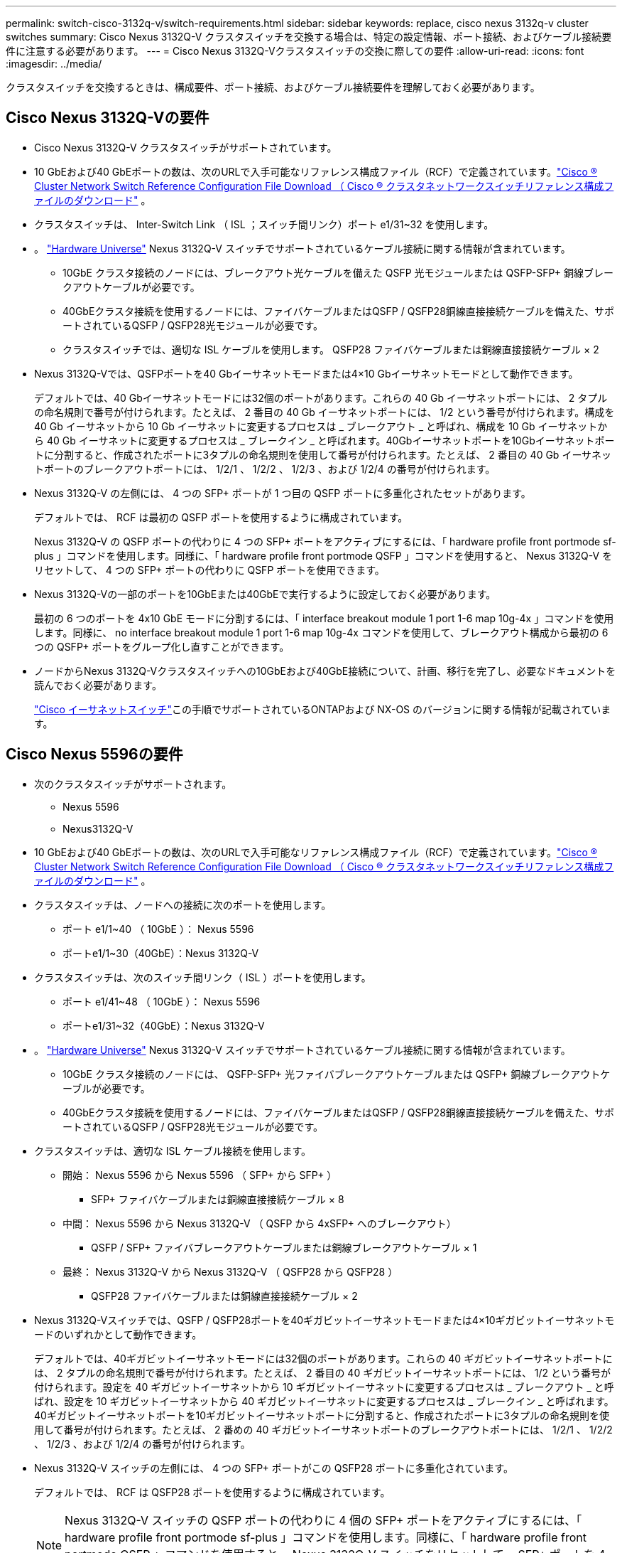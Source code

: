---
permalink: switch-cisco-3132q-v/switch-requirements.html 
sidebar: sidebar 
keywords: replace, cisco nexus 3132q-v cluster switches 
summary: Cisco Nexus 3132Q-V クラスタスイッチを交換する場合は、特定の設定情報、ポート接続、およびケーブル接続要件に注意する必要があります。 
---
= Cisco Nexus 3132Q-Vクラスタスイッチの交換に際しての要件
:allow-uri-read: 
:icons: font
:imagesdir: ../media/


[role="lead"]
クラスタスイッチを交換するときは、構成要件、ポート接続、およびケーブル接続要件を理解しておく必要があります。



== Cisco Nexus 3132Q-Vの要件

* Cisco Nexus 3132Q-V クラスタスイッチがサポートされています。
* 10 GbEおよび40 GbEポートの数は、次のURLで入手可能なリファレンス構成ファイル（RCF）で定義されています。link:https://mysupport.netapp.com/site/products/all/details/cisco-cluster-storage-switch/downloads-tab["Cisco ® Cluster Network Switch Reference Configuration File Download （ Cisco ® クラスタネットワークスイッチリファレンス構成ファイルのダウンロード"^] 。
* クラスタスイッチは、 Inter-Switch Link （ ISL ；スイッチ間リンク）ポート e1/31~32 を使用します。
* 。 link:https://hwu.netapp.com["Hardware Universe"^] Nexus 3132Q-V スイッチでサポートされているケーブル接続に関する情報が含まれています。
+
** 10GbE クラスタ接続のノードには、ブレークアウト光ケーブルを備えた QSFP 光モジュールまたは QSFP-SFP+ 銅線ブレークアウトケーブルが必要です。
** 40GbEクラスタ接続を使用するノードには、ファイバケーブルまたはQSFP / QSFP28銅線直接接続ケーブルを備えた、サポートされているQSFP / QSFP28光モジュールが必要です。
** クラスタスイッチでは、適切な ISL ケーブルを使用します。 QSFP28 ファイバケーブルまたは銅線直接接続ケーブル × 2


* Nexus 3132Q-Vでは、QSFPポートを40 Gbイーサネットモードまたは4×10 Gbイーサネットモードとして動作できます。
+
デフォルトでは、40 Gbイーサネットモードには32個のポートがあります。これらの 40 Gb イーサネットポートには、 2 タプルの命名規則で番号が付けられます。たとえば、 2 番目の 40 Gb イーサネットポートには、 1/2 という番号が付けられます。構成を 40 Gb イーサネットから 10 Gb イーサネットに変更するプロセスは _ ブレークアウト _ と呼ばれ、構成を 10 Gb イーサネットから 40 Gb イーサネットに変更するプロセスは _ ブレークイン _ と呼ばれます。40Gbイーサネットポートを10Gbイーサネットポートに分割すると、作成されたポートに3タプルの命名規則を使用して番号が付けられます。たとえば、 2 番目の 40 Gb イーサネットポートのブレークアウトポートには、 1/2/1 、 1/2/2 、 1/2/3 、および 1/2/4 の番号が付けられます。

* Nexus 3132Q-V の左側には、 4 つの SFP+ ポートが 1 つ目の QSFP ポートに多重化されたセットがあります。
+
デフォルトでは、 RCF は最初の QSFP ポートを使用するように構成されています。

+
Nexus 3132Q-V の QSFP ポートの代わりに 4 つの SFP+ ポートをアクティブにするには、「 hardware profile front portmode sf-plus 」コマンドを使用します。同様に、「 hardware profile front portmode QSFP 」コマンドを使用すると、 Nexus 3132Q-V をリセットして、 4 つの SFP+ ポートの代わりに QSFP ポートを使用できます。

* Nexus 3132Q-Vの一部のポートを10GbEまたは40GbEで実行するように設定しておく必要があります。
+
最初の 6 つのポートを 4x10 GbE モードに分割するには、「 interface breakout module 1 port 1-6 map 10g-4x 」コマンドを使用します。同様に、 no interface breakout module 1 port 1-6 map 10g-4x コマンドを使用して、ブレークアウト構成から最初の 6 つの QSFP+ ポートをグループ化し直すことができます。

* ノードからNexus 3132Q-Vクラスタスイッチへの10GbEおよび40GbE接続について、計画、移行を完了し、必要なドキュメントを読んでおく必要があります。
+
link:https://mysupport.netapp.com/site/info/cisco-ethernet-switch["Cisco イーサネットスイッチ"^]この手順でサポートされているONTAPおよび NX-OS のバージョンに関する情報が記載されています。





== Cisco Nexus 5596の要件

* 次のクラスタスイッチがサポートされます。
+
** Nexus 5596
** Nexus3132Q-V


* 10 GbEおよび40 GbEポートの数は、次のURLで入手可能なリファレンス構成ファイル（RCF）で定義されています。link:https://mysupport.netapp.com/site/products/all/details/cisco-cluster-storage-switch/downloads-tab["Cisco ® Cluster Network Switch Reference Configuration File Download （ Cisco ® クラスタネットワークスイッチリファレンス構成ファイルのダウンロード"^] 。
* クラスタスイッチは、ノードへの接続に次のポートを使用します。
+
** ポート e1/1~40 （ 10GbE ）： Nexus 5596
** ポートe1/1~30（40GbE）：Nexus 3132Q-V


* クラスタスイッチは、次のスイッチ間リンク（ ISL ）ポートを使用します。
+
** ポート e1/41~48 （ 10GbE ）： Nexus 5596
** ポートe1/31~32（40GbE）：Nexus 3132Q-V


* 。 link:https://hwu.netapp.com/["Hardware Universe"^] Nexus 3132Q-V スイッチでサポートされているケーブル接続に関する情報が含まれています。
+
** 10GbE クラスタ接続のノードには、 QSFP-SFP+ 光ファイバブレークアウトケーブルまたは QSFP+ 銅線ブレークアウトケーブルが必要です。
** 40GbEクラスタ接続を使用するノードには、ファイバケーブルまたはQSFP / QSFP28銅線直接接続ケーブルを備えた、サポートされているQSFP / QSFP28光モジュールが必要です。


* クラスタスイッチは、適切な ISL ケーブル接続を使用します。
+
** 開始： Nexus 5596 から Nexus 5596 （ SFP+ から SFP+ ）
+
*** SFP+ ファイバケーブルまたは銅線直接接続ケーブル × 8


** 中間： Nexus 5596 から Nexus 3132Q-V （ QSFP から 4xSFP+ へのブレークアウト）
+
*** QSFP / SFP+ ファイバブレークアウトケーブルまたは銅線ブレークアウトケーブル × 1


** 最終： Nexus 3132Q-V から Nexus 3132Q-V （ QSFP28 から QSFP28 ）
+
*** QSFP28 ファイバケーブルまたは銅線直接接続ケーブル × 2




* Nexus 3132Q-Vスイッチでは、QSFP / QSFP28ポートを40ギガビットイーサネットモードまたは4×10ギガビットイーサネットモードのいずれかとして動作できます。
+
デフォルトでは、40ギガビットイーサネットモードには32個のポートがあります。これらの 40 ギガビットイーサネットポートには、 2 タプルの命名規則で番号が付けられます。たとえば、 2 番目の 40 ギガビットイーサネットポートには、 1/2 という番号が付けられます。設定を 40 ギガビットイーサネットから 10 ギガビットイーサネットに変更するプロセスは _ ブレークアウト _ と呼ばれ、設定を 10 ギガビットイーサネットから 40 ギガビットイーサネットに変更するプロセスは _ ブレークイン _ と呼ばれます。40ギガビットイーサネットポートを10ギガビットイーサネットポートに分割すると、作成されたポートに3タプルの命名規則を使用して番号が付けられます。たとえば、 2 番めの 40 ギガビットイーサネットポートのブレークアウトポートには、 1/2/1 、 1/2/2 、 1/2/3 、および 1/2/4 の番号が付けられます。

* Nexus 3132Q-V スイッチの左側には、 4 つの SFP+ ポートがこの QSFP28 ポートに多重化されています。
+
デフォルトでは、 RCF は QSFP28 ポートを使用するように構成されています。

+

NOTE: Nexus 3132Q-V スイッチの QSFP ポートの代わりに 4 個の SFP+ ポートをアクティブにするには、「 hardware profile front portmode sf-plus 」コマンドを使用します。同様に、「 hardware profile front portmode QSFP 」コマンドを使用すると、 Nexus 3132Q-V スイッチをリセットして、 SFP+ ポートを 4 個ではなく QSFP ポートを使用できます。

* Nexus 3132Q-Vスイッチの一部のポートを10GbEまたは40GbEで動作するように設定しておきます。
+

NOTE: 最初の 6 つのポートを 4x10 GbE モードに分割するには、「 interface breakout module 1 port 1-6 map 10g-4x 」コマンドを使用します。同様に、 no interface breakout module 1 port 1-6 map 10g-4x コマンドを使用して、ブレークアウト構成から最初の 6 つの QSFP+ ポートをグループ化し直すことができます。

* ノードからNexus 3132Q-Vクラスタスイッチへの10GbEおよび40GbE接続について、計画、移行を完了し、必要なドキュメントをお読みください。
* この手順でサポートされているONTAPおよびNX-OSのバージョンは次のとおりです。link:https://mysupport.netapp.com/site/info/cisco-ethernet-switch["Cisco イーサネットスイッチ"^] 。




== NetApp CN1610の要件

* 次のクラスタスイッチがサポートされます。
+
** NetApp CN1610
** Cisco Nexus 3132Q-V の 2 つのポートを設定します


* クラスタスイッチは、次のノード接続をサポートします。
+
** NetApp CN1610 ：ポート 0/1~0/12 （ 10GbE ）
** Cisco Nexus 3132Q-V：ポートe1/1~30（40GbE）


* クラスタスイッチは、次のスイッチ間リンク（ ISL ）ポートを使用します。
+
** NetApp CN1610 ：ポート 0/13~0/16 （ 10GbE ）
** Cisco Nexus 3132Q-V：ポートe1/31-32（40GbE）


* 。 link:https://hwu.netapp.com/["Hardware Universe"^] Nexus 3132Q-V スイッチでサポートされているケーブル接続に関する情報が含まれています。
+
** 10GbE クラスタ接続のノードには、 QSFP-SFP+ 光ファイバブレークアウトケーブルまたは QSFP+ 銅線ブレークアウトケーブルが必要です
** 40GbEクラスタ接続を使用するノードには、光ファイバケーブルまたはQSFP / QSFP28銅線直接接続ケーブルを備えたサポート対象のQSFP / QSFP28光モジュールが必要です。


* 適切な ISL ケーブル接続は次のとおりです。
+
** 初期： CN1610 から CN1610 （ SFP+ から SFP+ ）の場合は、 SFP+ 光ファイバケーブルまたは銅線直接接続ケーブル 4 本
** 中間： CN1610 から Nexus 3132Q-V （ QSFP から 4 SFP+ ブレークアウト）の場合は、 QSFP から SFP+ 光ファイバまたは銅線ブレークアウトケーブル × 1
** 最終： Nexus 3132Q-V から Nexus 3132Q-V （ QSFP28 から QSFP28 ）の場合は、 QSFP28 光ファイバケーブルまたは銅線直接接続ケーブル 2 本


* NetApp Twinax ケーブルは、 Cisco Nexus 3132Q-V スイッチには対応していません。
+
現在の CN1610 構成で、クラスタノード間の接続または ISL 接続に NetApp Twinax ケーブルを使用しており、ご使用の環境で Twinax を引き続き使用する場合は、 Cisco Twinax ケーブルを使用する必要があります。または、 ISL 接続とクラスタノード / スイッチ間の接続に光ファイバケーブルを使用することもできます。

* Nexus 3132Q-Vスイッチでは、QSFP / QSFP28ポートを40Gbイーサネットモードまたは4x10Gbイーサネットモードとして運用できます。
+
デフォルトでは、40 Gbイーサネットモードには32個のポートがあります。これらの 40 Gb イーサネットポートには、 2 タプルの命名規則で番号が付けられます。たとえば、 2 番目の 40 Gb イーサネットポートには、 1/2 という番号が付けられます。構成を 40 Gb イーサネットから 10 Gb イーサネットに変更するプロセスは _ ブレークアウト _ と呼ばれ、構成を 10 Gb イーサネットから 40 Gb イーサネットに変更するプロセスは _ ブレークイン _ と呼ばれます。40Gbイーサネットポートを10Gbイーサネットポートに分割すると、作成されたポートに3タプルの命名規則を使用して番号が付けられます。たとえば、 2 番目の 40 Gb イーサネットポートのブレークアウトポートには、 1/2/1 、 1/2/2 、 1/2/3 、および 1/2/4 の番号が付けられます。

* Nexus 3132Q-V スイッチの左側には、 4 つの SFP+ ポートが 1 つ目の QSFP ポートに多重化されています。
+
デフォルトでは、 Reference Configuration File （ RCF ；リファレンス構成ファイル）は最初の QSFP ポートを使用するように構成されています。

+
「 hardware profile front portmode sf-plus 」コマンドを使用すると、 Nexus 3132Q-V スイッチの QSFP ポートの代わりに 4 つの SFP+ ポートをアクティブにできます。同様に、「 hardware profile front portmode QSFP 」コマンドを使用すると、 Nexus 3132Q-V スイッチをリセットして、 4 つの SFP+ ポートではなく QSFP ポートを使用できます。

+

NOTE: 最初の 4 つの SFP+ ポートを使用すると、最初の 40GbE QSFP ポートは無効になります。

* Nexus 3132Q-Vスイッチの一部のポートを10GbEまたは40GbEで実行するように設定しておく必要があります。
+
コマンドを使用すると、最初の6つのポートを4x10GbEモードに分割できます `interface breakout module 1 port 1-6 map 10g-4x`。同様に、コマンドを使用して、_breakout_configurationから最初の6つのQSFP+ポートを再グループ化できます `no interface breakout module 1 port 1-6 map 10g-4x`。

* ノードからNexus 3132Q-Vクラスタスイッチへの10GbEおよび40GbE接続について、計画、移行を完了し、必要なドキュメントを読んでおく必要があります。
* この手順でサポートされているONTAPおよびNX-OSのバージョンは、link:https://mysupport.netapp.com/site/info/cisco-ethernet-switch["Cisco イーサネットスイッチ"^] 。
* この手順でサポートされているONTAPおよびFASTPATHのバージョンは、link:https://mysupport.netapp.com/site/products/all/details/netapp-cluster-switches/docs-tab["NetApp CN1601 / CN1610 スイッチ"^] 。

